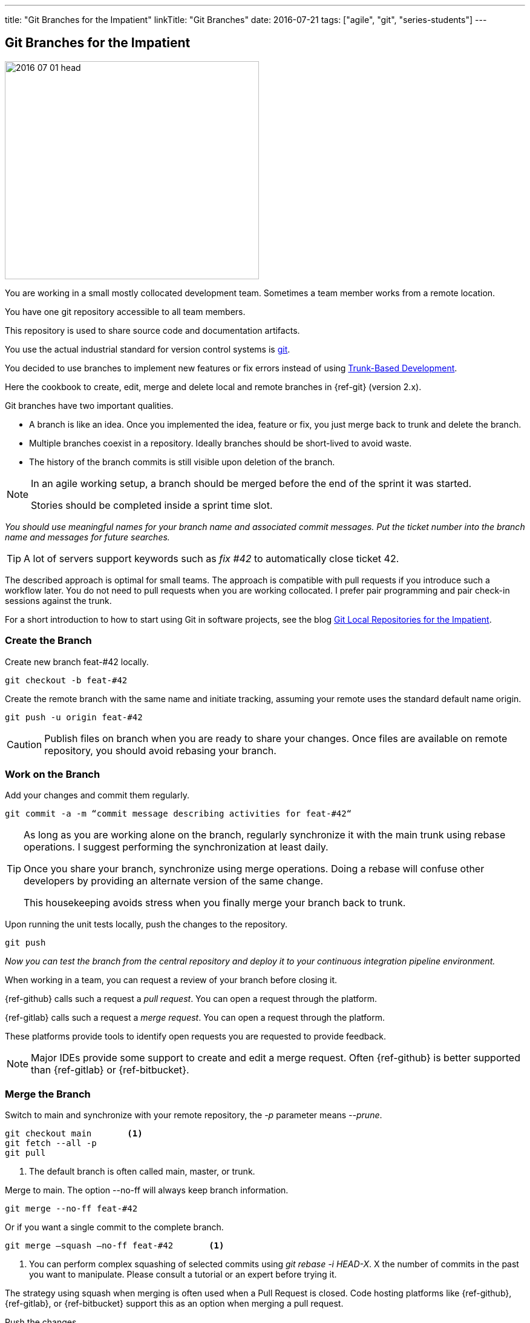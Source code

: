 ---
title: "Git Branches for the Impatient"
linkTitle: "Git Branches"
date: 2016-07-21
tags: ["agile", "git", "series-students"]
---

== Git Branches for the Impatient
:author: Marcel Baumann
:email: <marcel.baumann@tangly.net>
:homepage: https://www.tangly.net/
:company: https://www.tangly.net/[tangly llc]
:ref-trunk-based-development: https://trunkbaseddevelopment.com/[Trunk-Based Development]

image::2016-07-01-head.jpg[width=420,height=360,role=left]

You are working in a small mostly collocated development team.
Sometimes a team member works from a remote location.

You have one git repository accessible to all team members.

This repository is used to share source code and documentation artifacts.

You use the actual industrial standard for version control systems is https://git-scm.com/[git].

You decided to use branches to implement new features or fix errors instead of using {ref-trunk-based-development}.

Here the cookbook to create, edit, merge and delete local and remote branches in {ref-git} (version 2.x).

Git branches have two important qualities.

* A branch is like an idea.
Once you implemented the idea, feature or fix, you just merge back to trunk and delete the branch.
* Multiple branches coexist in a repository.
Ideally branches should be short-lived to avoid waste.
* The history of the branch commits is still visible upon deletion of the branch.

[NOTE]
====
In an agile working setup, a branch should be merged before the end of the sprint it was started.

Stories should be completed inside a sprint time slot.
====

_You should use meaningful names for your branch name and associated commit messages._
_Put the ticket number into the branch name and messages for future searches._

[TIP]
====
A lot of servers support keywords such as _fix #42_ to automatically close ticket 42.
====

The described approach is optimal for small teams.
The approach is compatible with pull requests if you introduce such a workflow later.
You do not need to pull requests when you are working collocated.
I prefer pair programming and pair check-in sessions against the trunk.

For a short introduction to how to start using Git in software projects, see the blog
link:../../2017/git-local-repositories-for-the-impatient/[Git Local Repositories for the Impatient].

=== Create the Branch

Create new branch feat-#42 locally.

[source,console]
----
git checkout -b feat-#42
----

Create the remote branch with the same name and initiate tracking, assuming your remote uses the standard default name origin.

[source,console]
----
git push -u origin feat-#42
----

[CAUTION]
====
Publish files on branch when you are ready to share your changes.
Once files are available on remote repository, you should avoid rebasing your branch.
====

=== Work on the Branch

Add your changes and commit them regularly.

[source,console]
----
git commit -a -m “commit message describing activities for feat-#42“
----

[TIP]
====
As long as you are working alone on the branch, regularly synchronize it with the main trunk using rebase operations.
I suggest performing the synchronization at least daily.

Once you share your branch, synchronize using merge operations.
Doing a rebase will confuse other developers by providing an alternate version of the same change.

This housekeeping avoids stress when you finally merge your branch back to trunk.
====

Upon running the unit tests locally, push the changes to the repository.

[source,console]
----
git push
----

_Now you can test the branch from the central repository and deploy it to your continuous integration pipeline environment._

When working in a team, you can request a review of your branch before closing it.

{ref-github} calls such a request a _pull request_.
You can open a request through the platform.

{ref-gitlab} calls such a request a _merge request_.
You can open a request through the platform.

These platforms provide tools to identify open requests you are requested to provide feedback.

[NOTE]
====
Major IDEs provide some support to create and edit a merge request.
Often {ref-github} is better supported than {ref-gitlab} or {ref-bitbucket}.
====

=== Merge the Branch

Switch to main and synchronize with your remote repository, the _-p_ parameter means __--prune__.

[source,console]
----
git checkout main       <1>
git fetch --all -p
git pull
----

<1> The default branch is often called main, master, or trunk.

Merge to main.
The option --no-ff will always keep branch information.

[source,console]
----
git merge --no-ff feat-#42
----

Or if you want a single commit to the complete branch.

[source,console]
----
git merge —squash —no-ff feat-#42       <1>
----

<1> You can perform complex squashing of selected commits using _git rebase -i HEAD-X_.
X the number of commits in the past you want to manipulate.
Please consult a tutorial or an expert before trying it.

The strategy using squash when merging is often used when a Pull Request is closed.
Code hosting platforms like {ref-github}, {ref-gitlab}, or {ref-bitbucket} support this as an option when merging a pull request.

Push the changes.

[source,console]
----
git push
----

For advanced users, you can first rebase your branch and squash superfluous commits before merging the branch back to trunk.

=== Delete the Branch

Delete the remote branch (also _git branch -dr origin/feat-#42_).

[source,console]
----
git push origin --delete feat-#42
----

Delete the local branch.

[source,console]
----
git branch -d feat-#42
----

You are done.
Now you are ready to implement the next feature.

=== View local and remote Branches

If you want to view branches, use the following commands for the local branches.

[source,console]
----
git branch
git branch --no-merged
----

If you want to view remote branches.

[source,console]
----
git branch -r
git branch -r --no-merged
----

Checkout remote Branch.

The -p parameter means --prune

[source,console]
----
git fetch --all -p
git checkout #feat_42
----

=== More Information

You can find a lot of information on https://stackoverflow.com/questions/tagged/git[Stack Overflow].
Beware when reading the answers on Stack Overflow that Git commands have changed over time.
Select new posts to find the best answers.

The nifty-gritty details can be found in the official https://git-scm.com/book/en/v2[Git documentation].

[WARNING]
====
Beware that https://gitolite.com/[gitolite] does not support special characters such as # in branch names.
Use them only in the commit messages.
====

These same characters work in https://bitbucket.org/[bitbucket].
